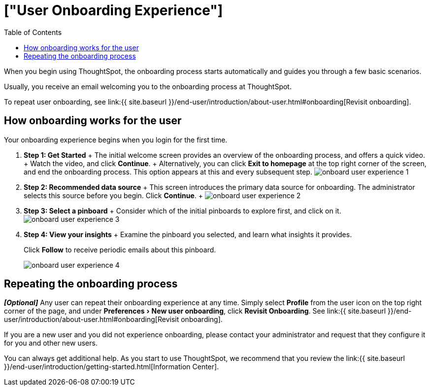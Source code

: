 = ["User Onboarding Experience"]
:experimental:
:last_updated: 10/07/2019
:permalink: /:collection/:path.html
:sidebar: mydoc_sidebar
:summary: ThoughtSpot's onboarding is quick and intuitive; you can learn to use the application very quickly and efficiently.
:toc: true

When you begin using ThoughtSpot, the onboarding process starts automatically and guides you through a few basic scenarios.

Usually, you receive an email welcoming you to the onboarding process at ThoughtSpot.

To repeat user onboarding, see link:{{ site.baseurl }}/end-user/introduction/about-user.html#onboarding[Revisit onboarding].

[#onboarding-user]
== How onboarding works for the user

Your onboarding experience begins when you login for the first time.

. *Step 1: Get Started* + The initial welcome screen provides an overview of the onboarding process, and offers a quick video.
+ Watch the video, and click *Continue*.
+ Alternatively, you can click *Exit to homepage* at the top right corner of the screen, and end the onboarding process.
This option appears at this and every subsequent step.
image:{{ site.baseurl }}/images/onboard-user-experience-1.png[]
. *Step 2: Recommended data source* + This screen introduces the primary data source for onboarding.
The administrator selects this source before you begin.
Click *Continue*.
+   image:{{ site.baseurl }}/images/onboard-user-experience-2.png[]
. *Step 3: Select a pinboard* + Consider which of the initial pinboards to explore first, and click on it.
image:{{ site.baseurl }}/images/onboard-user-experience-3.png[]
. *Step 4: View your insights* + Examine the pinboard you selected, and learn what insights it provides.
+
Click *Follow* to receive periodic emails about this pinboard.
+
image::{{ site.baseurl }}/images/onboard-user-experience-4.png[]

== Repeating the onboarding process

*_[Optional]_* Any user can repeat their onboarding experience at any time.
Simply select *Profile* from the user icon on the top right corner of the page, and under menu:Preferences[New user onboarding], click *Revisit Onboarding*.
See link:{{ site.baseurl }}/end-user/introduction/about-user.html#onboarding[Revisit onboarding].

If you are a new user and you did not experience onboarding, please contact your administrator and request that they configure it for you and other new users.

You can always get additional help.
As you start to use ThoughtSpot, we recommend that you review the link:{{ site.baseurl }}/end-user/introduction/getting-started.html[Information Center].
